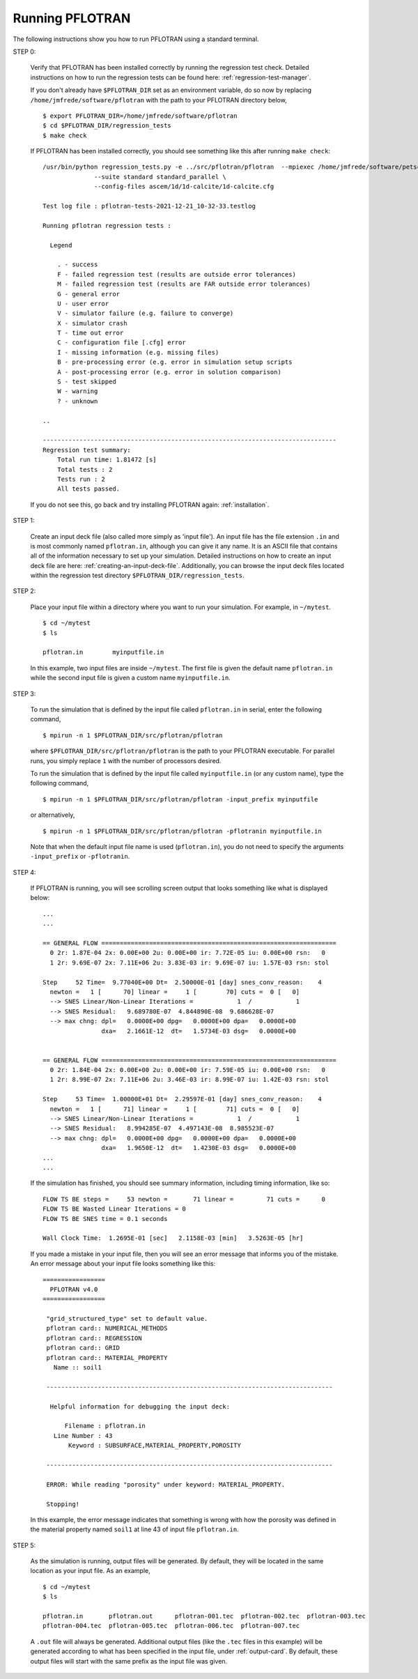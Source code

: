.. _running-pflotran:

Running PFLOTRAN
================

The following instructions show you how to run PFLOTRAN using a standard 
terminal.

STEP 0:

  Verify that PFLOTRAN has been installed correctly by running the regression
  test check. Detailed instructions on how to run the regression tests can be 
  found here: :ref:`regression-test-manager`.
  
  If you don't already have ``$PFLOTRAN_DIR`` set as an environment
  variable, do so now by replacing ``/home/jmfrede/software/pflotran`` with the
  path to your PFLOTRAN directory below,

  ::

    $ export PFLOTRAN_DIR=/home/jmfrede/software/pflotran
    $ cd $PFLOTRAN_DIR/regression_tests
    $ make check
    
  If PFLOTRAN has been installed correctly, you should see something like this 
  after running ``make check``:

  ::

    /usr/bin/python regression_tests.py -e ../src/pflotran/pflotran  --mpiexec /home/jmfrede/software/petsc/gnu-c-debug/bin/mpiexec \
		  --suite standard standard_parallel \
		  --config-files ascem/1d/1d-calcite/1d-calcite.cfg

    Test log file : pflotran-tests-2021-12-21_10-32-33.testlog

    Running pflotran regression tests :

      Legend

        . - success
        F - failed regression test (results are outside error tolerances)
        M - failed regression test (results are FAR outside error tolerances)
        G - general error
        U - user error
        V - simulator failure (e.g. failure to converge)
        X - simulator crash
        T - time out error
        C - configuration file [.cfg] error
        I - missing information (e.g. missing files)
        B - pre-processing error (e.g. error in simulation setup scripts
        A - post-processing error (e.g. error in solution comparison)
        S - test skipped
        W - warning
        ? - unknown

    ..

    --------------------------------------------------------------------------------
    Regression test summary:
        Total run time: 1.81472 [s]
        Total tests : 2
        Tests run : 2
        All tests passed.

  If you do not see this, go back and try installing PFLOTRAN again: 
  :ref:`installation`.

  
STEP 1:

  Create an input deck file (also called more simply as 'input file'). 
  An input file has the file extension ``.in`` and is most commonly named 
  ``pflotran.in``, although you can give it any name. It is an ASCII file 
  that contains all of the information necessary to set up your simulation. 
  Detailed instructions on how to create an input deck file are here: 
  :ref:`creating-an-input-deck-file`. Additionally, you can browse the input
  deck files located within the regression test directory 
  ``$PFLOTRAN_DIR/regression_tests``.
  
STEP 2:

  Place your input file within a directory where you want to run your 
  simulation. For example, in ``~/mytest``.
  
  ::

    $ cd ~/mytest
    $ ls
    
    pflotran.in        myinputfile.in
    
  In this example, two input files are inside ``~/mytest``. The first file is
  given the default name ``pflotran.in`` while the second input file is given
  a custom name ``myinputfile.in``. 
    
STEP 3:

  To run the simulation that is defined by the input file called 
  ``pflotran.in`` in serial, enter the following command,
  
  ::
  
    $ mpirun -n 1 $PFLOTRAN_DIR/src/pflotran/pflotran
    
  where ``$PFLOTRAN_DIR/src/pflotran/pflotran`` is the path to your PFLOTRAN 
  executable. For parallel runs, you simply replace ``1`` with the number of 
  processors desired.
  
  To run the simulation that is defined by the input file called 
  ``myinputfile.in`` (or any custom name), type the following command,
  
  ::
  
    $ mpirun -n 1 $PFLOTRAN_DIR/src/pflotran/pflotran -input_prefix myinputfile
    
  or alternatively,
  
  ::
  
    $ mpirun -n 1 $PFLOTRAN_DIR/src/pflotran/pflotran -pflotranin myinputfile.in
    
  Note that when the default input file name is used (``pflotran.in``), you
  do not need to specify the arguments ``-input_prefix`` or ``-pflotranin``.
  
STEP 4:

  If PFLOTRAN is running, you will see scrolling screen output that looks 
  something like what is displayed below: 
  
  ::
    
    ...
    ...

    == GENERAL FLOW ================================================================
      0 2r: 1.87E-04 2x: 0.00E+00 2u: 0.00E+00 ir: 7.72E-05 iu: 0.00E+00 rsn:   0
      1 2r: 9.69E-07 2x: 7.11E+06 2u: 3.83E-03 ir: 9.69E-07 iu: 1.57E-03 rsn: stol

    Step     52 Time=  9.77040E+00 Dt=  2.50000E-01 [day] snes_conv_reason:    4
      newton =   1 [      70] linear =     1 [        70] cuts =  0 [   0]
      --> SNES Linear/Non-Linear Iterations =            1  /            1
      --> SNES Residual:   9.689780E-07  4.844890E-08  9.686628E-07
      --> max chng: dpl=   0.0000E+00 dpg=   0.0000E+00 dpa=   0.0000E+00
		    dxa=   2.1661E-12  dt=   1.5734E-03 dsg=   0.0000E+00
    

    == GENERAL FLOW ================================================================
      0 2r: 1.84E-04 2x: 0.00E+00 2u: 0.00E+00 ir: 7.59E-05 iu: 0.00E+00 rsn:   0
      1 2r: 8.99E-07 2x: 7.11E+06 2u: 3.46E-03 ir: 8.99E-07 iu: 1.42E-03 rsn: stol

    Step     53 Time=  1.00000E+01 Dt=  2.29597E-01 [day] snes_conv_reason:    4
      newton =   1 [      71] linear =     1 [        71] cuts =  0 [   0]
      --> SNES Linear/Non-Linear Iterations =            1  /            1
      --> SNES Residual:   8.994285E-07  4.497143E-08  8.985523E-07
      --> max chng: dpl=   0.0000E+00 dpg=   0.0000E+00 dpa=   0.0000E+00
		    dxa=   1.9650E-12  dt=   1.4230E-03 dsg=   0.0000E+00
    ...
    ...
    
  If the simulation has finished, you should see summary information, including
  timing information, like so:
  
  ::
  
    FLOW TS BE steps =     53 newton =       71 linear =         71 cuts =      0
    FLOW TS BE Wasted Linear Iterations = 0
    FLOW TS BE SNES time = 0.1 seconds

    Wall Clock Time:  1.2695E-01 [sec]   2.1158E-03 [min]   3.5263E-05 [hr]

  
  If you made a mistake in your input file, then you will see an error message
  that informs you of the mistake. An error message about your input file looks
  something like this:
  
  ::
  
   =================
     PFLOTRAN v4.0
   =================

    "grid_structured_type" set to default value.
    pflotran card:: NUMERICAL_METHODS
    pflotran card:: REGRESSION
    pflotran card:: GRID
    pflotran card:: MATERIAL_PROPERTY
      Name :: soil1
 
    ------------------------------------------------------------------------------

     Helpful information for debugging the input deck:

         Filename : pflotran.in
      Line Number : 43
          Keyword : SUBSURFACE,MATERIAL_PROPERTY,POROSITY
 
    ------------------------------------------------------------------------------

    ERROR: While reading "porosity" under keyword: MATERIAL_PROPERTY.

    Stopping!

  In this example, the error message indicates that something is wrong with
  how the porosity was defined in the material property named ``soil1`` 
  at line 43 of input file ``pflotran.in``.

STEP 5:
  
  As the simulation is running, output files will be generated. By default, they
  will be located in the same location as your input file. As an example,
  
  ::
  
    $ cd ~/mytest
    $ ls
    
    pflotran.in       pflotran.out      pflotran-001.tec  pflotran-002.tec  pflotran-003.tec
    pflotran-004.tec  pflotran-005.tec  pflotran-006.tec  pflotran-007.tec

  A ``.out`` file will always be generated. Additional output files (like the
  ``.tec`` files in this example) will be generated according to what has been
  specified in the input file, under :ref:`output-card`. 
  By default, these output files will start with the same prefix as the input 
  file was given.
  
   
  
